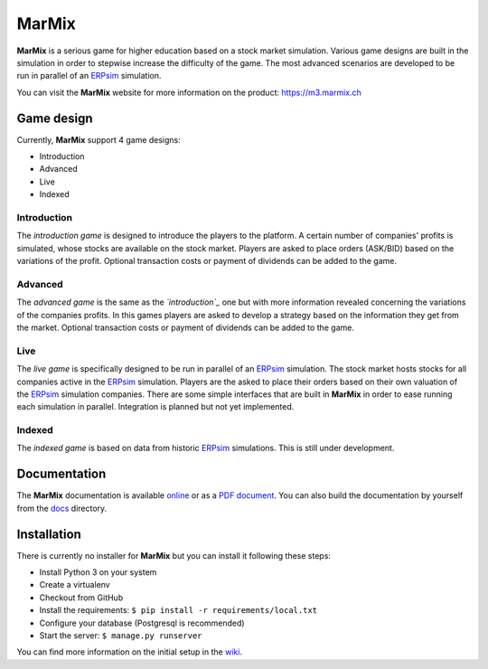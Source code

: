 MarMix
======

**MarMix** is a serious game for higher education based on a stock market simulation. Various game designs are built in the
simulation in order to stepwise increase the difficulty of the game. The most advanced scenarios are developed to be
run in parallel of an `ERPsim <http://erpsim.hec.ca/>`_ simulation.

You can visit the **MarMix** website for more information on the product: https://m3.marmix.ch


.. image:: https://travis-ci.org/HEG-Arc/marmix.svg
    :target: https://travis-ci.org/HEG-Arc/marmix
    :alt: Build Status

.. image:: https://coveralls.io/repos/HEG-Arc/marmix/badge.png
    :target: https://coveralls.io/r/HEG-Arc/marmix
    :alt: Coverage Status

.. image:: https://requires.io/github/HEG-Arc/marmix/requirements.svg?branch=master
    :target: https://requires.io/github/HEG-Arc/marmix/requirements/?branch=master
    :alt: Requirements Status

.. image:: https://img.shields.io/badge/licence-GPLv3-brightgreen.svg
    :target: http://www.gnu.org/licenses/gpl-3.0.html
    :alt: GNU General Public License

Game design
-----------

Currently, **MarMix** support 4 game designs:

- Introduction
- Advanced
- Live
- Indexed

Introduction
************

The *introduction game* is designed to introduce the players to the platform. A certain number of companies' profits is
simulated, whose stocks are available on the stock market. Players are asked to place orders (ASK/BID) based on the
variations of the profit. Optional transaction costs or payment of dividends can be added to the game.

Advanced
********

The *advanced game* is the same as the *`introduction`_* one but with more information revealed concerning the variations
of the companies profits. In this games players are asked to develop a strategy based on the information they get from
the market. Optional transaction costs or payment of dividends can be added to the game.

Live
****

The *live game* is specifically designed to be run in parallel of an `ERPsim <http://erpsim.hec.ca/>`_ simulation. The
stock market hosts stocks for all companies active in the `ERPsim <http://erpsim.hec.ca/>`_ simulation. Players are the
asked to place their orders based on their own valuation of the `ERPsim <http://erpsim.hec.ca/>`_ simulation companies.
There are some simple interfaces that are built in **MarMix** in order to ease running each simulation in parallel.
Integration is planned but not yet implemented.

Indexed
*******

The *indexed game* is based on data from historic `ERPsim <http://erpsim.hec.ca/>`_ simulations. This is still under
development.

Documentation
-------------

The **MarMix** documentation is available `online <http://heg-arc.github.io/marmix/>`_ or as a
`PDF document <https://github.com/HEG-Arc/marmix/blob/master/MarMix3-Manual.pdf?raw=true>`_. You can also build the
documentation by yourself from the `docs <https://github.com/HEG-Arc/marmix/tree/master/docs>`_ directory.

Installation
------------

There is currently no installer for **MarMix** but you can install it following these steps:

- Install Python 3 on your system
- Create a virtualenv
- Checkout from GitHub
- Install the requirements: ``$ pip install -r requirements/local.txt``
- Configure your database (Postgresql is recommended)
- Start the server: ``$ manage.py runserver``

You can find more information on the initial setup in the `wiki <https://github.com/HEG-Arc/marmix/wiki/Developper%27s-setup>`_.
